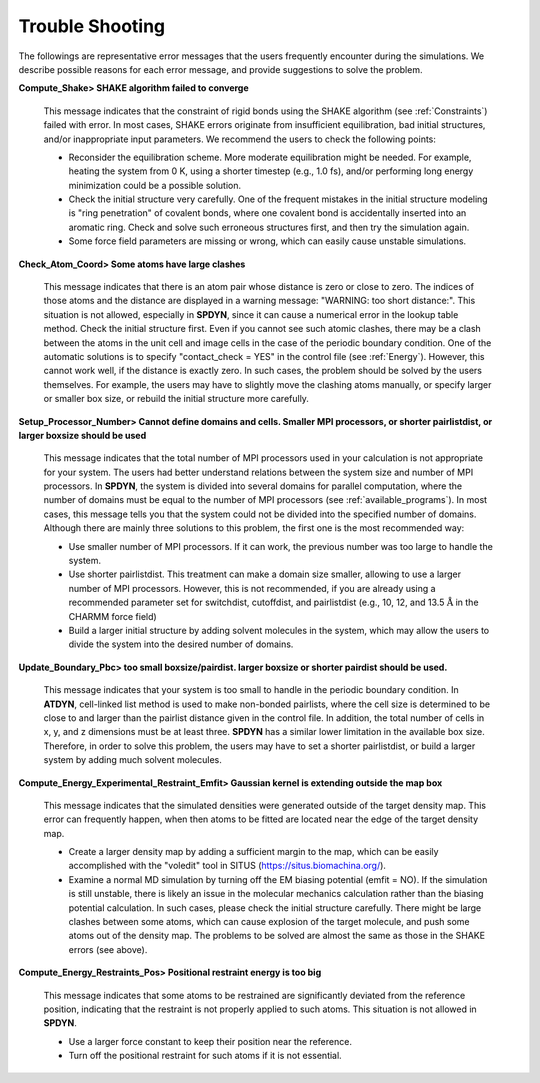 .. highlight:: bash
.. _trouble:

=======================================================================
Trouble Shooting
=======================================================================

The followings are representative error messages that the users frequently encounter during the simulations.
We describe possible reasons for each error message, and provide suggestions to solve the problem.
 
**Compute_Shake> SHAKE algorithm failed to converge**

  This message indicates that the constraint of rigid bonds using the SHAKE algorithm (see :ref:`Constraints`) failed with error.
  In most cases, SHAKE errors originate from insufficient equilibration, bad initial structures, and/or inappropriate input parameters.
  We recommend the users to check the following points:

  * Reconsider the equilibration scheme. More moderate equilibration might be needed.
    For example, heating the system from 0 K, using a shorter timestep (e.g., 1.0 fs),
    and/or performing long energy minimization could be a possible solution.

  * Check the initial structure very carefully.
    One of the frequent mistakes in the initial structure modeling is "ring penetration" of covalent bonds, where one covalent bond is accidentally inserted into an aromatic ring.
    Check and solve such erroneous structures first, and then try the simulation again.

  * Some force field parameters are missing or wrong, which can easily cause unstable simulations.


**Check_Atom_Coord> Some atoms have large clashes**

  This message indicates that there is an atom pair whose distance is zero or close to zero.
  The indices of those atoms and the distance are displayed in a warning message: "WARNING: too short distance:".
  This situation is not allowed, especially in **SPDYN**, since it can cause a numerical error in the lookup table method.
  Check the initial structure first. Even if you cannot see such atomic clashes,
  there may be a clash between the atoms in the unit cell and image cells in the case of the periodic boundary condition.
  One of the automatic solutions is to specify "contact_check = YES" in the control file (see :ref:`Energy`).
  However, this cannot work well, if the distance is exactly zero.
  In such cases, the problem should be solved by the users themselves.
  For example, the users may have to slightly move the clashing atoms manually, or specify larger or smaller box size, or
  rebuild the initial structure more carefully.


**Setup_Processor_Number> Cannot define domains and cells. Smaller MPI processors, or shorter pairlistdist, or larger boxsize should be used**

  This message indicates that the total number of MPI processors used in your calculation is not appropriate for your system.
  The users had better understand relations between the system size and number of MPI processors.
  In **SPDYN**, the system is divided into several domains for parallel computation,
  where the number of domains must be equal to the number of MPI processors (see :ref:`available_programs`).
  In most cases, this message tells you that the system could not be divided into the specified number of domains.
  Although there are mainly three solutions to this problem, the first one is the most recommended way:

  * Use smaller number of MPI processors. If it can work, the previous number was too large to handle the system.

  * Use shorter pairlistdist. This treatment can make a domain size smaller, allowing to use a larger number of MPI processors.
    However, this is not recommended, if you are already using a recommended parameter set for
    switchdist, cutoffdist, and pairlistdist (e.g., 10, 12, and 13.5 :math:`\text{\AA}` in the CHARMM force field)

  * Build a larger initial structure by adding solvent molecules in the system,
    which may allow the users to divide the system into the desired number of domains.


**Update_Boundary_Pbc> too small boxsize/pairdist. larger boxsize or shorter pairdist should be used.**

  This message indicates that your system is too small to handle in the periodic boundary condition.
  In **ATDYN**, cell-linked list method is used to make non-bonded pairlists,
  where the cell size is determined to be close to and larger than the pairlist distance given in the control file.
  In addition, the total number of cells in x, y, and z dimensions must be at least three.
  **SPDYN** has a similar lower limitation in the available box size.
  Therefore, in order to solve this problem, the users may have to set a shorter pairlistdist,
  or build a larger system by adding much solvent molecules.


**Compute_Energy_Experimental_Restraint_Emfit> Gaussian kernel is extending outside the map box**

  This message indicates that the simulated densities were generated outside of the target density map.
  This error can frequently happen, when then atoms to be fitted are located near the edge of the target density map.

  * Create a larger density map by adding a sufficient margin to the map,
    which can be easily accomplished with the "voledit" tool in SITUS (https://situs.biomachina.org/).

  * Examine a normal MD simulation by turning off the EM biasing potential (emfit = NO).
    If the simulation is still unstable, there is likely an issue in the molecular mechanics calculation
    rather than the biasing potential calculation.
    In such cases, please check the initial structure carefully.
    There might be large clashes between some atoms, which can cause explosion of
    the target molecule, and push some atoms out of the density map.
    The problems to be solved are almost the same as those in the SHAKE errors (see above).


**Compute_Energy_Restraints_Pos> Positional restraint energy is too big**

  This message indicates that some atoms to be restrained are significantly deviated
  from the reference position, indicating that the restraint is not properly applied to such atoms.
  This situation is not allowed in **SPDYN**.

  * Use a larger force constant to keep their position near the reference.

  * Turn off the positional restraint for such atoms if it is not essential.
